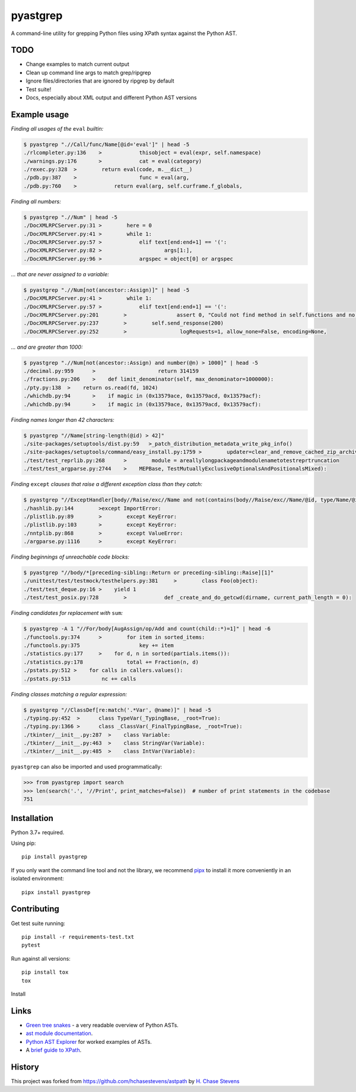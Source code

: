 pyastgrep
=========


.. image:: https://badge.fury.io/py/pyastgrep.svg
     :target: https://badge.fury.io/py/pyastgrep

.. image:: https://github.com/spookylukey/pyastgrep/actions/workflows/tests.yml/badge.svg
     :target: https://github.com/spookylukey/pyastgrep/actions/workflows/tests.yml

A command-line utility for grepping Python files using XPath syntax against the Python AST.


TODO
----


* Change examples to match current output

* Clean up command line args to match grep/ripgrep

* Ignore files/directories that are ignored by ripgrep by default

* Test suite!

* Docs, especially about XML output and different Python AST versions


Example usage
-------------

*Finding all usages of the* ``eval`` *builtin:*

.. code:: bash

   $ pyastgrep ".//Call/func/Name[@id='eval']" | head -5
   ./rlcompleter.py:136    >            thisobject = eval(expr, self.namespace)
   ./warnings.py:176       >            cat = eval(category)
   ./rexec.py:328  >        return eval(code, m.__dict__)
   ./pdb.py:387    >                    func = eval(arg,
   ./pdb.py:760    >            return eval(arg, self.curframe.f_globals,

*Finding all numbers:*

.. code:: bash

   $ pyastgrep ".//Num" | head -5
   ./DocXMLRPCServer.py:31 >        here = 0
   ./DocXMLRPCServer.py:41 >        while 1:
   ./DocXMLRPCServer.py:57 >            elif text[end:end+1] == '(':
   ./DocXMLRPCServer.py:82 >                    args[1:],
   ./DocXMLRPCServer.py:96 >            argspec = object[0] or argspec

*… that are never assigned to a variable:*

.. code:: bash

   $ pyastgrep ".//Num[not(ancestor::Assign)]" | head -5
   ./DocXMLRPCServer.py:41 >        while 1:
   ./DocXMLRPCServer.py:57 >            elif text[end:end+1] == '(':
   ./DocXMLRPCServer.py:201        >                assert 0, "Could not find method in self.functions and no "\
   ./DocXMLRPCServer.py:237        >        self.send_response(200)
   ./DocXMLRPCServer.py:252        >                 logRequests=1, allow_none=False, encoding=None,

*… and are greater than 1000:*

.. code:: bash

   $ pyastgrep ".//Num[not(ancestor::Assign) and number(@n) > 1000]" | head -5
   ./decimal.py:959      >                    return 314159
   ./fractions.py:206    >    def limit_denominator(self, max_denominator=1000000):
   ./pty.py:138  >    return os.read(fd, 1024)
   ./whichdb.py:94       >    if magic in (0x13579ace, 0x13579acd, 0x13579acf):
   ./whichdb.py:94       >    if magic in (0x13579ace, 0x13579acd, 0x13579acf):

*Finding names longer than 42 characters:*

.. code:: bash

   $ pyastgrep "//Name[string-length(@id) > 42]"
   ./site-packages/setuptools/dist.py:59   >_patch_distribution_metadata_write_pkg_info()
   ./site-packages/setuptools/command/easy_install.py:1759 >        updater=clear_and_remove_cached_zip_archive_directory_data)
   ./test/test_reprlib.py:268      >        module = areallylongpackageandmodulenametotestreprtruncation
   ./test/test_argparse.py:2744    >    MEPBase, TestMutuallyExclusiveOptionalsAndPositionalsMixed):

*Finding* ``except`` *clauses that raise a different exception class
than they catch:*

.. code:: bash

   $ pyastgrep "//ExceptHandler[body//Raise/exc//Name and not(contains(body//Raise/exc//Name/@id, type/Name/@id))]" | head -5
   ./hashlib.py:144        >except ImportError:
   ./plistlib.py:89        >        except KeyError:
   ./plistlib.py:103       >        except KeyError:
   ./nntplib.py:868        >        except ValueError:
   ./argparse.py:1116      >        except KeyError:

*Finding beginnings of unreachable code blocks:*

.. code:: bash

   $ pyastgrep "//body/*[preceding-sibling::Return or preceding-sibling::Raise][1]"
   ./unittest/test/testmock/testhelpers.py:381     >        class Foo(object):
   ./test/test_deque.py:16 >    yield 1
   ./test/test_posix.py:728        >            def _create_and_do_getcwd(dirname, current_path_length = 0):

*Finding candidates for replacement with* ``sum``\ *:*

.. code:: bash

   $ pyastgrep -A 1 "//For/body[AugAssign/op/Add and count(child::*)=1]" | head -6
   ./functools.py:374      >        for item in sorted_items:
   ./functools.py:375                   key += item
   ./statistics.py:177     >    for d, n in sorted(partials.items()):
   ./statistics.py:178              total += Fraction(n, d)
   ./pstats.py:512 >    for calls in callers.values():
   ./pstats.py:513          nc += calls

*Finding classes matching a regular expression:*

.. code:: bash

   $ pyastgrep "//ClassDef[re:match('.*Var', @name)]" | head -5
   ./typing.py:452  >      class TypeVar(_TypingBase, _root=True):
   ./typing.py:1366 >      class _ClassVar(_FinalTypingBase, _root=True):
   ./tkinter/__init__.py:287  >    class Variable:
   ./tkinter/__init__.py:463  >    class StringVar(Variable):
   ./tkinter/__init__.py:485  >    class IntVar(Variable):

``pyastgrep`` can also be imported and used programmatically:

.. code:: python

   >>> from pyastgrep import search
   >>> len(search('.', '//Print', print_matches=False))  # number of print statements in the codebase
   751

Installation
------------

Python 3.7+ required.

Using pip:

::

   pip install pyastgrep

If you only want the command line tool and not the library, we recommend `pipx
<https://pipxproject.github.io/pipx/>`_ to install it more conveniently in an
isolated environment:

::

   pipx install pyastgrep


Contributing
------------

Get test suite running::

  pip install -r requirements-test.txt
  pytest

Run against all versions::

  pip install tox
  tox


Install

Links
-----

- `Green tree snakes <https://greentreesnakes.readthedocs.io/en/latest/>`__ - a very readable overview of Python ASTs.
- `ast module documentation <https://docs.python.org/3/library/ast.html>`__.
- `Python AST Explorer <https://python-ast-explorer.com/>`__ for worked  examples of ASTs.
-  A `brief guide to XPath <http://www.w3schools.com/xml/xpath_syntax.asp>`__.

History
-------

This project was forked from https://github.com/hchasestevens/astpath by
`H. Chase Stevens <http://www.chasestevens.com>`__
